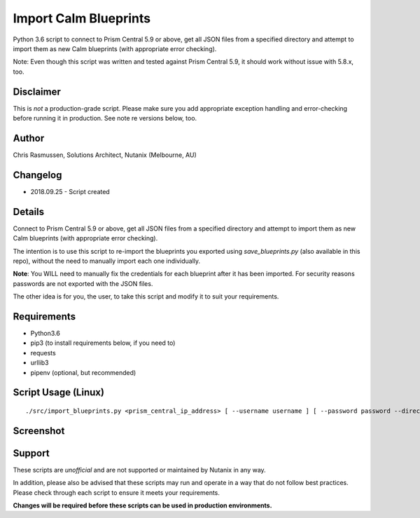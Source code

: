 Import Calm Blueprints
======================

Python 3.6 script to connect to Prism Central 5.9 or above, get all JSON files from a specified directory and attempt to import them as new Calm blueprints (with appropriate error checking).

Note: Even though this script was written and tested against Prism Central 5.9, it should work without issue with 5.8.x, too.

Disclaimer
----------

This is *not* a production-grade script.  Please make sure you add appropriate exception handling and error-checking before running it in production.  See note re versions below, too.

Author
------

Chris Rasmussen, Solutions Architect, Nutanix (Melbourne, AU)

Changelog
---------

- 2018.09.25 - Script created

Details
-------

Connect to Prism Central 5.9 or above, get all JSON files from a specified directory and attempt to import them as new Calm blueprints (with appropriate error checking).

The intention is to use this script to re-import the blueprints you exported using `save_blueprints.py` (also available in this repo), without the need to manually import each one individually.

**Note**: You WILL need to manually fix the credentials for each blueprint after it has been imported.  For security reasons passwords are not exported with the JSON files.

The other idea is for you, the user, to take this script and modify it to suit your requirements.

Requirements
------------

- Python3.6
- pip3 (to install requirements below, if you need to)
- requests
- urllib3
- pipenv (optional, but recommended)

Script Usage (Linux)
----------------------

::

    ./src/import_blueprints.py <prism_central_ip_address> [ --username username ] [ --password password --directory json_directory ]

Screenshot
----------

.. image:: images/screenshot.png

Support
-------

These scripts are *unofficial* and are not supported or maintained by Nutanix in any way.

In addition, please also be advised that these scripts may run and operate in a way that do not follow best practices.  Please check through each script to ensure it meets your requirements.

**Changes will be required before these scripts can be used in production environments.**
